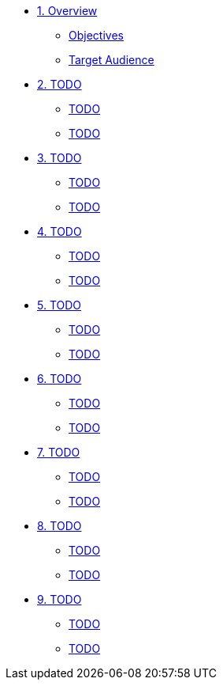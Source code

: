 * xref:module-01.adoc[1. Overview]
** xref:module-01.adoc#objectives[Objectives]
** xref:module-01.adoc#target_audience[Target Audience]

* xref:module-02.adoc[2. TODO]
** xref:module-02.adoc#TODO[TODO]
** xref:module-02.adoc#TODO[TODO]

* xref:module-03.adoc[3. TODO]
** xref:module-03.adoc#TODO[TODO]
** xref:module-03.adoc#TODO[TODO]

* xref:module-04.adoc[4. TODO]
** xref:module-04.adoc#TODO[TODO]
** xref:module-04.adoc#TODO[TODO]

* xref:module-05.adoc[5. TODO]
** xref:module-05.adoc#TODO[TODO]
** xref:module-05.adoc#TODO[TODO]

* xref:module-06.adoc[6. TODO]
** xref:module-06.adoc#TODO[TODO]
** xref:module-06.adoc#TODO[TODO]

* xref:module-07.adoc[7. TODO]
** xref:module-07.adoc#TODO[TODO]
** xref:module-07.adoc#TODO[TODO]

* xref:module-08.adoc[8. TODO]
** xref:module-08.adoc#TODO[TODO]
** xref:module-08.adoc#TODO[TODO]

* xref:module-09.adoc[9. TODO]
** xref:module-09.adoc#TODO[TODO]
** xref:module-09.adoc#TODO[TODO]




